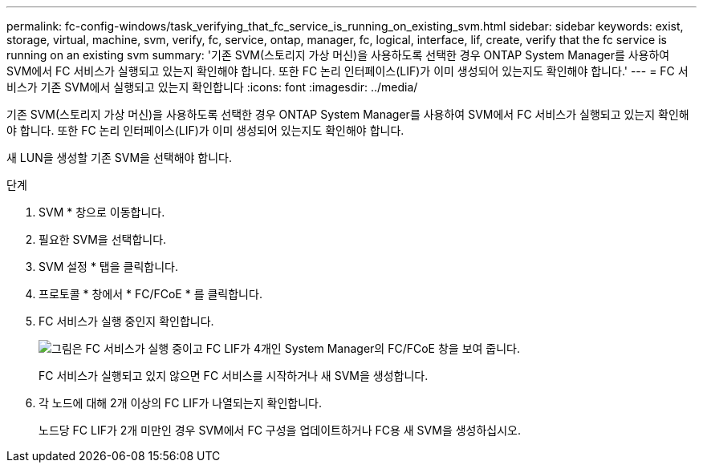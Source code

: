 ---
permalink: fc-config-windows/task_verifying_that_fc_service_is_running_on_existing_svm.html 
sidebar: sidebar 
keywords: exist, storage, virtual, machine, svm, verify, fc, service, ontap, manager, fc, logical, interface, lif, create, verify that the fc service is running on an existing svm 
summary: '기존 SVM(스토리지 가상 머신)을 사용하도록 선택한 경우 ONTAP System Manager를 사용하여 SVM에서 FC 서비스가 실행되고 있는지 확인해야 합니다. 또한 FC 논리 인터페이스(LIF)가 이미 생성되어 있는지도 확인해야 합니다.' 
---
= FC 서비스가 기존 SVM에서 실행되고 있는지 확인합니다
:icons: font
:imagesdir: ../media/


[role="lead"]
기존 SVM(스토리지 가상 머신)을 사용하도록 선택한 경우 ONTAP System Manager를 사용하여 SVM에서 FC 서비스가 실행되고 있는지 확인해야 합니다. 또한 FC 논리 인터페이스(LIF)가 이미 생성되어 있는지도 확인해야 합니다.

새 LUN을 생성할 기존 SVM을 선택해야 합니다.

.단계
. SVM * 창으로 이동합니다.
. 필요한 SVM을 선택합니다.
. SVM 설정 * 탭을 클릭합니다.
. 프로토콜 * 창에서 * FC/FCoE * 를 클릭합니다.
. FC 서비스가 실행 중인지 확인합니다.
+
image::../media/vserver_service_fc_fcoe_running_fc_windows.gif[그림은 FC 서비스가 실행 중이고 FC LIF가 4개인 System Manager의 FC/FCoE 창을 보여 줍니다.]

+
FC 서비스가 실행되고 있지 않으면 FC 서비스를 시작하거나 새 SVM을 생성합니다.

. 각 노드에 대해 2개 이상의 FC LIF가 나열되는지 확인합니다.
+
노드당 FC LIF가 2개 미만인 경우 SVM에서 FC 구성을 업데이트하거나 FC용 새 SVM을 생성하십시오.


